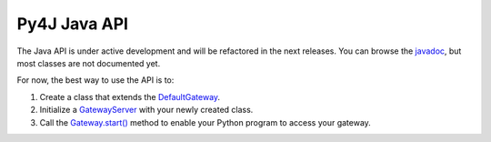 Py4J Java API
===============

The Java API is under active development and will be refactored in the next releases. You can browse the `javadoc <_static/javadoc/index.html>`_, but most classes are not documented yet.

For now, the best way to use the API is to:

1. Create a class that extends the `DefaultGateway <_static/javadoc/index.html?py4j/DefaultGateway.html>`_.
2. Initialize a `GatewayServer <_static/javadoc/index.html?py4j/GatewayServer.html>`_ with your newly created class.
3. Call the `Gateway.start() <_static/javadoc/py4j/GatewayServer.html#start(boolean)>`_ method to enable your Python program to access your gateway.